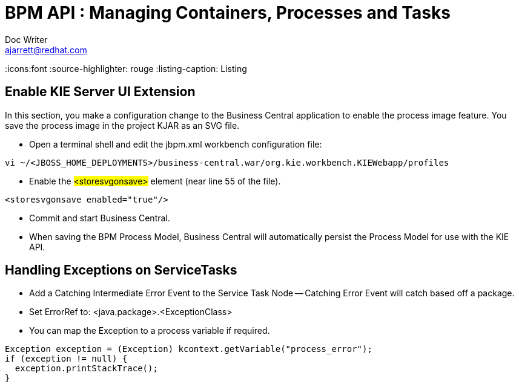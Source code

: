= BPM API : Managing Containers, Processes and Tasks
Doc Writer <ajarrett@redhat.com>
:doctype: book
:imagesdir: assets/images
:reproducible:
:icons:font
//:source-highlighter: coderay
:source-highlighter: rouge
:listing-caption: Listing
// Uncomment next line to set page size (default is A4)


== Enable KIE Server UI Extension

In this section, you make a configuration change to the Business Central application to enable the process image feature. You save the process image in the project KJAR as an SVG file.

- Open a terminal shell and edit the jbpm.xml workbench configuration file:

[source,sh]
----
vi ~/<JBOSS_HOME_DEPLOYMENTS>/business-central.war/org.kie.workbench.KIEWebapp/profiles
----

- Enable the #<storesvgonsave># element (near line 55 of the file).

[source,sh]
----
<storesvgonsave enabled="true"/>
----

- Commit and start Business Central.
- When saving the BPM Process Model, Business Central will automatically persist the Process Model for use with the KIE API.


== Handling Exceptions on ServiceTasks
- Add a Catching Intermediate Error Event to the Service Task Node
-- Catching Error Event will catch based off a package.

- Set ErrorRef to: <java.package>.<ExceptionClass>
- You can map the Exception to a process variable if required.

[source,java]
----
Exception exception = (Exception) kcontext.getVariable("process_error");
if (exception != null) {
  exception.printStackTrace();
}
----
